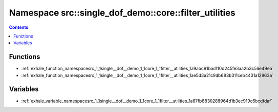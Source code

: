 
.. _namespace_src__single_dof_demo__core__filter_utilities:

Namespace src::single_dof_demo::core::filter_utilities
======================================================


.. contents:: Contents
   :local:
   :backlinks: none





Functions
---------


- :ref:`exhale_function_namespacesrc_1_1single__dof__demo_1_1core_1_1filter__utilities_1a9abc91bad110d245fe3aa2b3c56e49ea`

- :ref:`exhale_function_namespacesrc_1_1single__dof__demo_1_1core_1_1filter__utilities_1ae5d3a21c9db683b311ceb4431a12963a`


Variables
---------


- :ref:`exhale_variable_namespacesrc_1_1single__dof__demo_1_1core_1_1filter__utilities_1a67fb8830288964d1b3ec919c6bcdfdaf`
